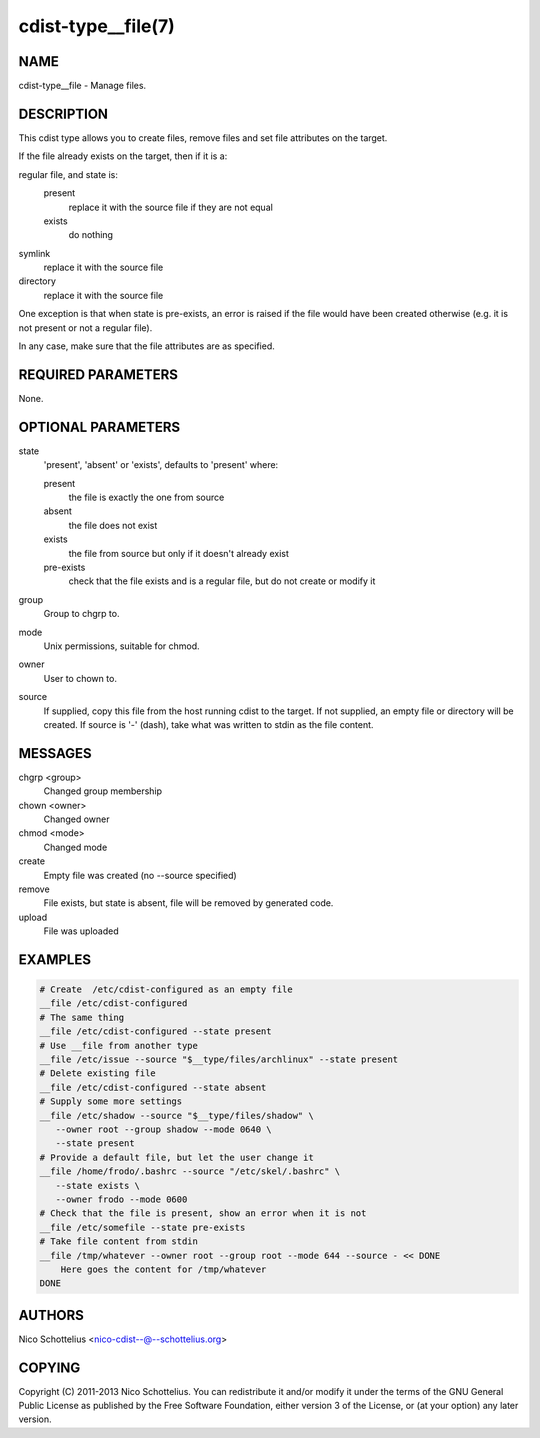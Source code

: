 cdist-type__file(7)
===================

NAME
----
cdist-type__file - Manage files.


DESCRIPTION
-----------
This cdist type allows you to create files, remove files and set file
attributes on the target.

If the file already exists on the target, then if it is a:

regular file, and state is:
  present
    replace it with the source file if they are not equal
  exists
    do nothing
symlink
  replace it with the source file
directory
  replace it with the source file

One exception is that when state is pre-exists, an error is raised if
the file would have been created otherwise (e.g. it is not present or
not a regular file).

In any case, make sure that the file attributes are as specified.


REQUIRED PARAMETERS
-------------------
None.

OPTIONAL PARAMETERS
-------------------
state
   'present', 'absent' or 'exists', defaults to 'present' where:

   present
      the file is exactly the one from source
   absent
      the file does not exist
   exists
      the file from source but only if it doesn't already exist
   pre-exists
      check that the file exists and is a regular file, but do not
      create or modify it

group
   Group to chgrp to.

mode
   Unix permissions, suitable for chmod.

owner
   User to chown to.

source
   If supplied, copy this file from the host running cdist to the target.
   If not supplied, an empty file or directory will be created.
   If source is '-' (dash), take what was written to stdin as the file content.

MESSAGES
--------
chgrp <group>
   Changed group membership
chown <owner>
   Changed owner
chmod <mode>
   Changed mode
create
   Empty file was created (no --source specified)
remove
   File exists, but state is absent, file will be removed by generated code.
upload
   File was uploaded


EXAMPLES
--------

.. code-block:: sh

    # Create  /etc/cdist-configured as an empty file
    __file /etc/cdist-configured
    # The same thing
    __file /etc/cdist-configured --state present
    # Use __file from another type
    __file /etc/issue --source "$__type/files/archlinux" --state present
    # Delete existing file
    __file /etc/cdist-configured --state absent
    # Supply some more settings
    __file /etc/shadow --source "$__type/files/shadow" \
       --owner root --group shadow --mode 0640 \
       --state present
    # Provide a default file, but let the user change it
    __file /home/frodo/.bashrc --source "/etc/skel/.bashrc" \
       --state exists \
       --owner frodo --mode 0600
    # Check that the file is present, show an error when it is not
    __file /etc/somefile --state pre-exists
    # Take file content from stdin
    __file /tmp/whatever --owner root --group root --mode 644 --source - << DONE
        Here goes the content for /tmp/whatever
    DONE


AUTHORS
-------
Nico Schottelius <nico-cdist--@--schottelius.org>


COPYING
-------
Copyright \(C) 2011-2013 Nico Schottelius. You can redistribute it
and/or modify it under the terms of the GNU General Public License as
published by the Free Software Foundation, either version 3 of the
License, or (at your option) any later version.
